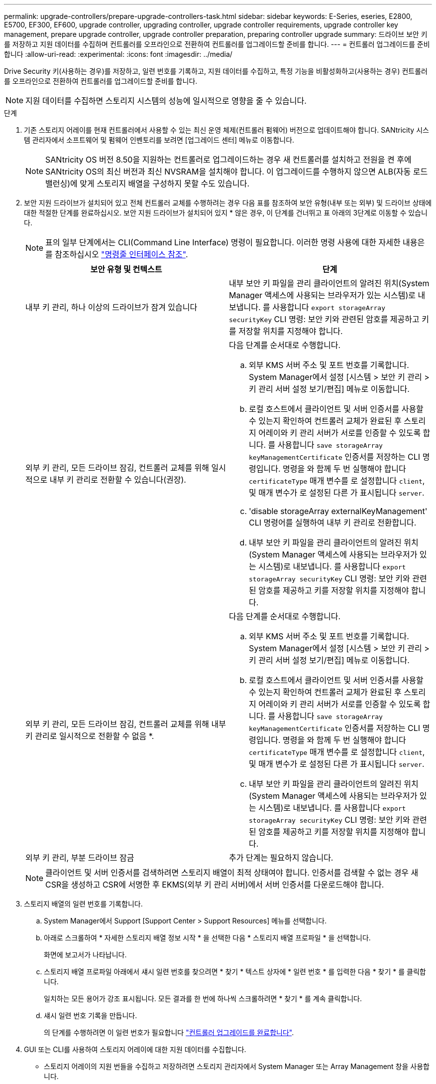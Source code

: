 ---
permalink: upgrade-controllers/prepare-upgrade-controllers-task.html 
sidebar: sidebar 
keywords: E-Series, eseries, E2800, E5700, EF300, EF600, upgrade controller, upgrading controller, upgrade controller requirements, upgrade controller key management, prepare upgrade controller, upgrade controller preparation, preparing controller upgrade 
summary: 드라이브 보안 키를 저장하고 지원 데이터를 수집하며 컨트롤러를 오프라인으로 전환하여 컨트롤러를 업그레이드할 준비를 합니다. 
---
= 컨트롤러 업그레이드를 준비합니다
:allow-uri-read: 
:experimental: 
:icons: font
:imagesdir: ../media/


[role="lead"]
Drive Security 키(사용하는 경우)를 저장하고, 일련 번호를 기록하고, 지원 데이터를 수집하고, 특정 기능을 비활성화하고(사용하는 경우) 컨트롤러를 오프라인으로 전환하여 컨트롤러를 업그레이드할 준비를 합니다.


NOTE: 지원 데이터를 수집하면 스토리지 시스템의 성능에 일시적으로 영향을 줄 수 있습니다.

.단계
. 기존 스토리지 어레이를 현재 컨트롤러에서 사용할 수 있는 최신 운영 체제(컨트롤러 펌웨어) 버전으로 업데이트해야 합니다. SANtricity 시스템 관리자에서 소프트웨어 및 펌웨어 인벤토리를 보려면 [업그레이드 센터] 메뉴로 이동합니다.
+

NOTE: SANtricity OS 버전 8.50을 지원하는 컨트롤러로 업그레이드하는 경우 새 컨트롤러를 설치하고 전원을 켠 후에 SANtricity OS의 최신 버전과 최신 NVSRAM을 설치해야 합니다. 이 업그레이드를 수행하지 않으면 ALB(자동 로드 밸런싱)에 맞게 스토리지 배열을 구성하지 못할 수도 있습니다.

. 보안 지원 드라이브가 설치되어 있고 전체 컨트롤러 교체를 수행하려는 경우 다음 표를 참조하여 보안 유형(내부 또는 외부) 및 드라이브 상태에 대한 적절한 단계를 완료하십시오. 보안 지원 드라이브가 설치되어 있지 * 않은 경우, 이 단계를 건너뛰고 표 아래의 3단계로 이동할 수 있습니다.
+

NOTE: 표의 일부 단계에서는 CLI(Command Line Interface) 명령이 필요합니다. 이러한 명령 사용에 대한 자세한 내용은 를 참조하십시오 https://docs.netapp.com/us-en/e-series-cli/index.html["명령줄 인터페이스 참조"].

+
|===
| 보안 유형 및 컨텍스트 | 단계 


 a| 
내부 키 관리, 하나 이상의 드라이브가 잠겨 있습니다
 a| 
내부 보안 키 파일을 관리 클라이언트의 알려진 위치(System Manager 액세스에 사용되는 브라우저가 있는 시스템)로 내보냅니다. 를 사용합니다 `export storageArray securityKey` CLI 명령: 보안 키와 관련된 암호를 제공하고 키를 저장할 위치를 지정해야 합니다.



 a| 
외부 키 관리, 모든 드라이브 잠김, 컨트롤러 교체를 위해 일시적으로 내부 키 관리로 전환할 수 있습니다(권장).
 a| 
다음 단계를 순서대로 수행합니다.

.. 외부 KMS 서버 주소 및 포트 번호를 기록합니다. System Manager에서 설정 [시스템 > 보안 키 관리 > 키 관리 서버 설정 보기/편집] 메뉴로 이동합니다.
.. 로컬 호스트에서 클라이언트 및 서버 인증서를 사용할 수 있는지 확인하여 컨트롤러 교체가 완료된 후 스토리지 어레이와 키 관리 서버가 서로를 인증할 수 있도록 합니다. 를 사용합니다 `save storageArray keyManagementCertificate` 인증서를 저장하는 CLI 명령입니다. 명령을 와 함께 두 번 실행해야 합니다 `certificateType` 매개 변수를 로 설정합니다 `client`, 및 매개 변수가 로 설정된 다른 가 표시됩니다 `server`.
.. 'disable storageArray externalKeyManagement' CLI 명령어를 실행하여 내부 키 관리로 전환합니다.
.. 내부 보안 키 파일을 관리 클라이언트의 알려진 위치(System Manager 액세스에 사용되는 브라우저가 있는 시스템)로 내보냅니다. 를 사용합니다 `export storageArray securityKey` CLI 명령: 보안 키와 관련된 암호를 제공하고 키를 저장할 위치를 지정해야 합니다.




 a| 
외부 키 관리, 모든 드라이브 잠김, 컨트롤러 교체를 위해 내부 키 관리로 일시적으로 전환할 수 없음 *.
 a| 
다음 단계를 순서대로 수행합니다.

.. 외부 KMS 서버 주소 및 포트 번호를 기록합니다. System Manager에서 설정 [시스템 > 보안 키 관리 > 키 관리 서버 설정 보기/편집] 메뉴로 이동합니다.
.. 로컬 호스트에서 클라이언트 및 서버 인증서를 사용할 수 있는지 확인하여 컨트롤러 교체가 완료된 후 스토리지 어레이와 키 관리 서버가 서로를 인증할 수 있도록 합니다. 를 사용합니다 `save storageArray keyManagementCertificate` 인증서를 저장하는 CLI 명령입니다. 명령을 와 함께 두 번 실행해야 합니다 `certificateType` 매개 변수를 로 설정합니다 `client`, 및 매개 변수가 로 설정된 다른 가 표시됩니다 `server`.
.. 내부 보안 키 파일을 관리 클라이언트의 알려진 위치(System Manager 액세스에 사용되는 브라우저가 있는 시스템)로 내보냅니다. 를 사용합니다 `export storageArray securityKey` CLI 명령: 보안 키와 관련된 암호를 제공하고 키를 저장할 위치를 지정해야 합니다.




 a| 
외부 키 관리, 부분 드라이브 잠금
 a| 
추가 단계는 필요하지 않습니다.

|===
+

NOTE: 클라이언트 및 서버 인증서를 검색하려면 스토리지 배열이 최적 상태여야 합니다. 인증서를 검색할 수 없는 경우 새 CSR을 생성하고 CSR에 서명한 후 EKMS(외부 키 관리 서버)에서 서버 인증서를 다운로드해야 합니다.

. 스토리지 배열의 일련 번호를 기록합니다.
+
.. System Manager에서 Support [Support Center > Support Resources] 메뉴를 선택합니다.
.. 아래로 스크롤하여 * 자세한 스토리지 배열 정보 시작 * 을 선택한 다음 * 스토리지 배열 프로파일 * 을 선택합니다.
+
화면에 보고서가 나타납니다.

.. 스토리지 배열 프로파일 아래에서 섀시 일련 번호를 찾으려면 * 찾기 * 텍스트 상자에 * 일련 번호 * 를 입력한 다음 * 찾기 * 를 클릭합니다.
+
일치하는 모든 용어가 강조 표시됩니다. 모든 결과를 한 번에 하나씩 스크롤하려면 * 찾기 * 를 계속 클릭합니다.

.. 섀시 일련 번호 기록을 만듭니다.
+
의 단계를 수행하려면 이 일련 번호가 필요합니다 link:complete-upgrade-controllers-task.html["컨트롤러 업그레이드를 완료합니다"].



. GUI 또는 CLI를 사용하여 스토리지 어레이에 대한 지원 데이터를 수집합니다.
+
** 스토리지 어레이의 지원 번들을 수집하고 저장하려면 스토리지 관리자에서 System Manager 또는 Array Management 창을 사용합니다.
+
*** System Manager에서 지원 [지원 센터 > 진단 탭] 메뉴를 선택합니다. 그런 다음 * 지원 데이터 수집 * 을 선택하고 * 수집 * 을 클릭합니다.
*** Array Management Window 도구 모음에서 Monitor [Health > Collect Support Data Manually] 메뉴를 선택합니다. 그런 다음 이름을 입력하고 지원 번들을 저장할 시스템의 위치를 지정합니다.
+
이 파일은 브라우저의 다운로드 폴더에 'upport-data.7z'라는 이름으로 저장됩니다.

+
선반에 서랍이 있는 경우 해당 셸프의 진단 데이터는 "tray-component-state-capture.7z"라는 별도의 압축 파일에 보관됩니다.



** CLI를 이용하여 'Save storageArray supportData' 명령어를 실행하여 스토리지 배열에 대한 종합적인 지원 데이터를 수집한다.


. 스토리지 시스템과 접속된 모든 호스트 간에 입출력 작업이 수행되지 않도록 합니다.
+
.. 스토리지에서 호스트로 매핑된 LUN이 포함된 모든 프로세스를 중지합니다.
.. 스토리지에서 호스트로 매핑된 LUN에 데이터를 쓰는 애플리케이션이 없는지 확인합니다.
.. 스토리지의 볼륨과 연결된 모든 파일 시스템을 마운트 해제합니다.
+

NOTE: 호스트 I/O 작업을 중지하는 정확한 단계는 호스트 운영 체제 및 구성에 따라 달라지며, 이 지침은 다루지 않습니다. 사용자 환경에서 호스트 I/O 작업을 중지하는 방법을 모르는 경우 호스트를 종료하는 것이 좋습니다.

+

CAUTION: * 데이터 손실 가능성 * -- I/O 작업이 진행되는 동안 이 절차를 계속하면 데이터가 손실될 수 있습니다.



. 스토리지 배열이 미러링 관계에 참여하는 경우 보조 스토리지 배열에 대한 모든 호스트 I/O 작업을 중지합니다.
. 비동기식 또는 동기식 미러링을 사용하는 경우 미러링된 쌍을 삭제하고 System Manager 또는 Array Management 창을 통해 미러링 관계를 비활성화하십시오.
. 씬 프로비저닝된 볼륨이 호스트에 씬 볼륨으로 보고되고 이전 어레이에서 UNMAP 기능을 지원하는 펌웨어(8.25 펌웨어 이상)를 실행 중인 경우 모든 씬 볼륨에 대해 Write Back Caching을 해제합니다.
+
.. System Manager에서 Storage [Volumes] 메뉴를 선택합니다.
.. 임의의 볼륨을 선택한 다음 MENU: More [Change cache settings](추가 [캐시 설정 변경])를 선택합니다.
+
캐시 설정 변경 대화 상자가 나타납니다. 스토리지 배열의 모든 볼륨이 이 대화 상자에 나타납니다.

.. 기본 * 탭을 선택하고 읽기 캐싱 및 쓰기 캐싱 설정을 변경합니다.
.. 저장 * 을 클릭합니다.
.. 캐시 메모리에 있는 데이터가 디스크로 플러시될 때까지 5분 정도 기다립니다.


. 컨트롤러에서 SAML(Security Assertion Markup Language)이 활성화된 경우 기술 지원 부서에 문의하여 SAML 인증을 비활성화하십시오.
+

NOTE: SAML이 활성화된 후에는 SANtricity 시스템 관리자 인터페이스를 통해 SAML을 비활성화할 수 없습니다. SAML 구성을 비활성화하려면 기술 지원 부서에 지원을 요청하십시오.

. 진행 중인 모든 작업이 완료될 때까지 기다린 후 다음 단계를 계속 진행하십시오.
+
.. System Manager의 * Home * 페이지에서 * View Operations in Progress * 를 선택합니다.
.. 계속하기 전에 * 작업 진행 중 * 창에 표시된 모든 작업이 완료되었는지 확인하십시오.


. 컨트롤러 드라이브 트레이의 전원을 끕니다
+
컨트롤러 드라이브 트레이의 모든 LED가 어두워지기를 기다립니다.

. 컨트롤러 드라이브 트레이에 연결된 각 드라이브 트레이의 전원을 끕니다
+
모든 드라이브가 스핀다운될 때까지 2분 정도 기다립니다.



로 이동합니다 link:remove-controllers-task.html["컨트롤러를 제거합니다"].
